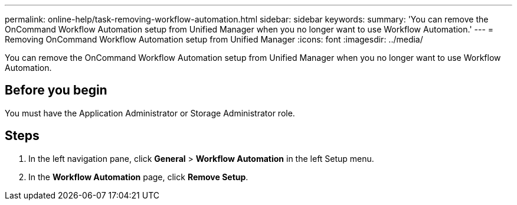 ---
permalink: online-help/task-removing-workflow-automation.html
sidebar: sidebar
keywords: 
summary: 'You can remove the OnCommand Workflow Automation setup from Unified Manager when you no longer want to use Workflow Automation.'
---
= Removing OnCommand Workflow Automation setup from Unified Manager
:icons: font
:imagesdir: ../media/

[.lead]
You can remove the OnCommand Workflow Automation setup from Unified Manager when you no longer want to use Workflow Automation.

== Before you begin

You must have the Application Administrator or Storage Administrator role.

== Steps

. In the left navigation pane, click *General* > *Workflow Automation* in the left Setup menu.
. In the *Workflow Automation* page, click *Remove Setup*.
